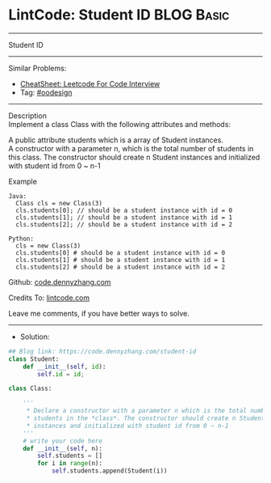 * LintCode: Student ID                                           :BLOG:Basic:
#+STARTUP: showeverything
#+OPTIONS: toc:nil \n:t ^:nil creator:nil d:nil
:PROPERTIES:
:type:     oodesign
:END:
---------------------------------------------------------------------
Student ID
---------------------------------------------------------------------
#+BEGIN_HTML
<a href="https://github.com/dennyzhang/code.dennyzhang.com/tree/master/problems/student-id"><img align="right" width="200" height="183" src="https://www.dennyzhang.com/wp-content/uploads/denny/watermark/github.png" /></a>
#+END_HTML
Similar Problems:
- [[https://cheatsheet.dennyzhang.com/cheatsheet-leetcode-A4][CheatSheet: Leetcode For Code Interview]]
- Tag: [[https://code.dennyzhang.com/review-oodesign][#oodesign]]
---------------------------------------------------------------------
Description
Implement a class Class with the following attributes and methods:

A public attribute students which is a array of Student instances.
A constructor with a parameter n, which is the total number of students in this class. The constructor should create n Student instances and initialized with student id from 0 ~ n-1

Example
#+BEGIN_EXAMPLE
Java: 
  Class cls = new Class(3)
  cls.students[0]; // should be a student instance with id = 0
  cls.students[1]; // should be a student instance with id = 1
  cls.students[2]; // should be a student instance with id = 2

Python:
  cls = new Class(3)
  cls.students[0] # should be a student instance with id = 0
  cls.students[1] # should be a student instance with id = 1
  cls.students[2] # should be a student instance with id = 2
#+END_EXAMPLE

Github: [[https://github.com/dennyzhang/code.dennyzhang.com/tree/master/problems/student-id][code.dennyzhang.com]]

Credits To: [[https://www.lintcode.com/problem/student-id/description][lintcode.com]]

Leave me comments, if you have better ways to solve.
---------------------------------------------------------------------
- Solution:

#+BEGIN_SRC python
## Blog link: https://code.dennyzhang.com/student-id
class Student:
    def __init__(self, id):
        self.id = id;

class Class:

    '''
     * Declare a constructor with a parameter n which is the total number of
     * students in the *class*. The constructor should create n Student
     * instances and initialized with student id from 0 ~ n-1
    '''
    # write your code here
    def __init__(self, n):
        self.students = []
        for i in range(n):
            self.students.append(Student(i))
#+END_SRC

#+BEGIN_HTML
<div style="overflow: hidden;">
<div style="float: left; padding: 5px"> <a href="https://www.linkedin.com/in/dennyzhang001"><img src="https://www.dennyzhang.com/wp-content/uploads/sns/linkedin.png" alt="linkedin" /></a></div>
<div style="float: left; padding: 5px"><a href="https://github.com/dennyzhang"><img src="https://www.dennyzhang.com/wp-content/uploads/sns/github.png" alt="github" /></a></div>
<div style="float: left; padding: 5px"><a href="https://www.dennyzhang.com/slack" target="_blank" rel="nofollow"><img src="https://www.dennyzhang.com/wp-content/uploads/sns/slack.png" alt="slack"/></a></div>
</div>
#+END_HTML
